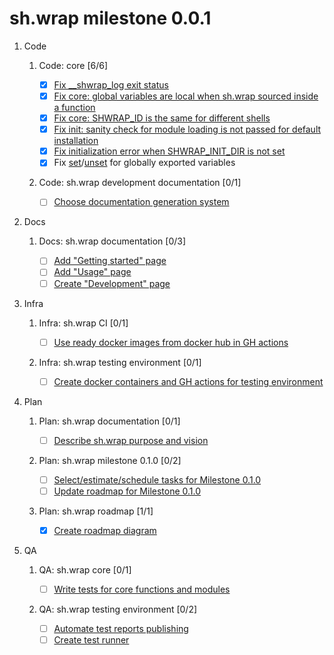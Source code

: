 #+CATEGORY: ░ SH.WRAP ░
#+FILETAGS: #project #milestone #task #sh_wrap
#+OPTIONS: ^:nil toc:nil num:nil author:nil timestamp:nil
#+COLUMNS: %50ITEM TODO %3PRIORITY %Effort %Effort(Effort Children){:} %10CLOCKSUM
#+OPTIONS: H:1 prop:nil d:nil tags:nil p:t c:nil pri:t

#+HUGO_BASE_DIR: ../site
#+HUGO_SECTION: project
#+HUGO_FRONT_MATTER_FORMAT: yaml
#+HUGO_CUSTOM_FRONT_MATTER:
#+HUGO_DRAFT: false

#+begin_export markdown
---
title: Milestones
date: 2023-01-04T01:29:01+03:00
aliases:
  - /project/milestone/milestone.md
  - /project/milestone/milestone.org
url: /project/milestone/milestone.html
tags: ["milestone"]
---
#+end_export

* sh.wrap milestone 0.0.1
** Code                                                               :@CODE:
*** Code: core [6/6]
    - [X] [[https://github.com/ekotik/sh.wrap/issues/37][Fix __shwrap_log exit status]]
    - [X] [[https://github.com/ekotik/sh.wrap/issues/50][Fix core: global variables are local when sh.wrap sourced inside a function]]
    - [X] [[https://github.com/ekotik/sh.wrap/issues/48][Fix core: SHWRAP_ID is the same for different shells]]
    - [X] [[https://github.com/ekotik/sh.wrap/issues/49][Fix init: sanity check for module loading is not passed for default installation]]
    - [X] [[https://github.com/ekotik/sh.wrap/issues/54][Fix initialization error when SHWRAP_INIT_DIR is not set]]
    - [X] Fix [[https://github.com/ekotik/sh.wrap/issues/41][set]]/[[https://github.com/ekotik/sh.wrap/issues/38][unset]] for globally exported variables
*** Code: sh.wrap development documentation [0/1]
    - [ ] [[https://github.com/ekotik/sh.wrap/issues/42][Choose documentation generation system]]
** Docs                                                               :@DOCS:
*** Docs: sh.wrap documentation [0/3]
    - [ ] [[https://github.com/ekotik/sh.wrap/issues/41][Add "Getting started" page]]
    - [ ] [[https://github.com/ekotik/sh.wrap/issues/41][Add "Usage" page]]
    - [ ] [[https://github.com/ekotik/sh.wrap/issues/41][Create "Development" page]]
** Infra                                                             :@INFRA:
*** Infra: sh.wrap CI [0/1]
    - [ ] [[https://github.com/ekotik/sh.wrap/issues/43][Use ready docker images from docker hub in GH actions]]
*** Infra: sh.wrap testing environment [0/1]
    - [ ] [[https://github.com/ekotik/sh.wrap/issues/44][Create docker containers and GH actions for testing environment]]
** Plan                                                               :@PLAN:
*** Plan: sh.wrap documentation [0/1]
    - [ ] [[https://github.com/ekotik/sh.wrap/issues/47][Describe sh.wrap purpose and vision]]
*** Plan: sh.wrap milestone 0.1.0 [0/2]
    - [ ] [[https://github.com/ekotik/sh.wrap/issues/47][Select/estimate/schedule tasks for Milestone 0.1.0]]
    - [ ] [[https://github.com/ekotik/sh.wrap/issues/47][Update roadmap for Milestone 0.1.0]]
*** Plan: sh.wrap roadmap [1/1]
    - [X] [[https://github.com/ekotik/sh.wrap/issues/47][Create roadmap diagram]]
** QA                                                                   :@QA:
*** QA: sh.wrap core [0/1]
    - [ ] [[https://github.com/ekotik/sh.wrap/issues/45][Write tests for core functions and modules]]
*** QA: sh.wrap testing environment [0/2]
    - [ ] [[https://github.com/ekotik/sh.wrap/issues/46][Automate test reports publishing]]
    - [ ] [[https://github.com/ekotik/sh.wrap/issues/44][Create test runner]]
